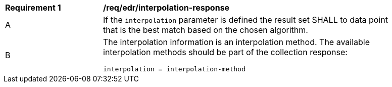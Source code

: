 [[req_edr_interpolation-response]]
[width="90%",cols="2,6a"]
|===
|*Requirement {counter:req-id}* |*/req/edr/interpolation-response*
^|A|If the `interpolation` parameter is defined the result set SHALL to data point that is the best match based on the chosen algorithm.
^|B|The interpolation information is an interpolation method. The available interpolation methods should be part of the collection response:
[source,java]
----
interpolation = interpolation-method 
----
|===
